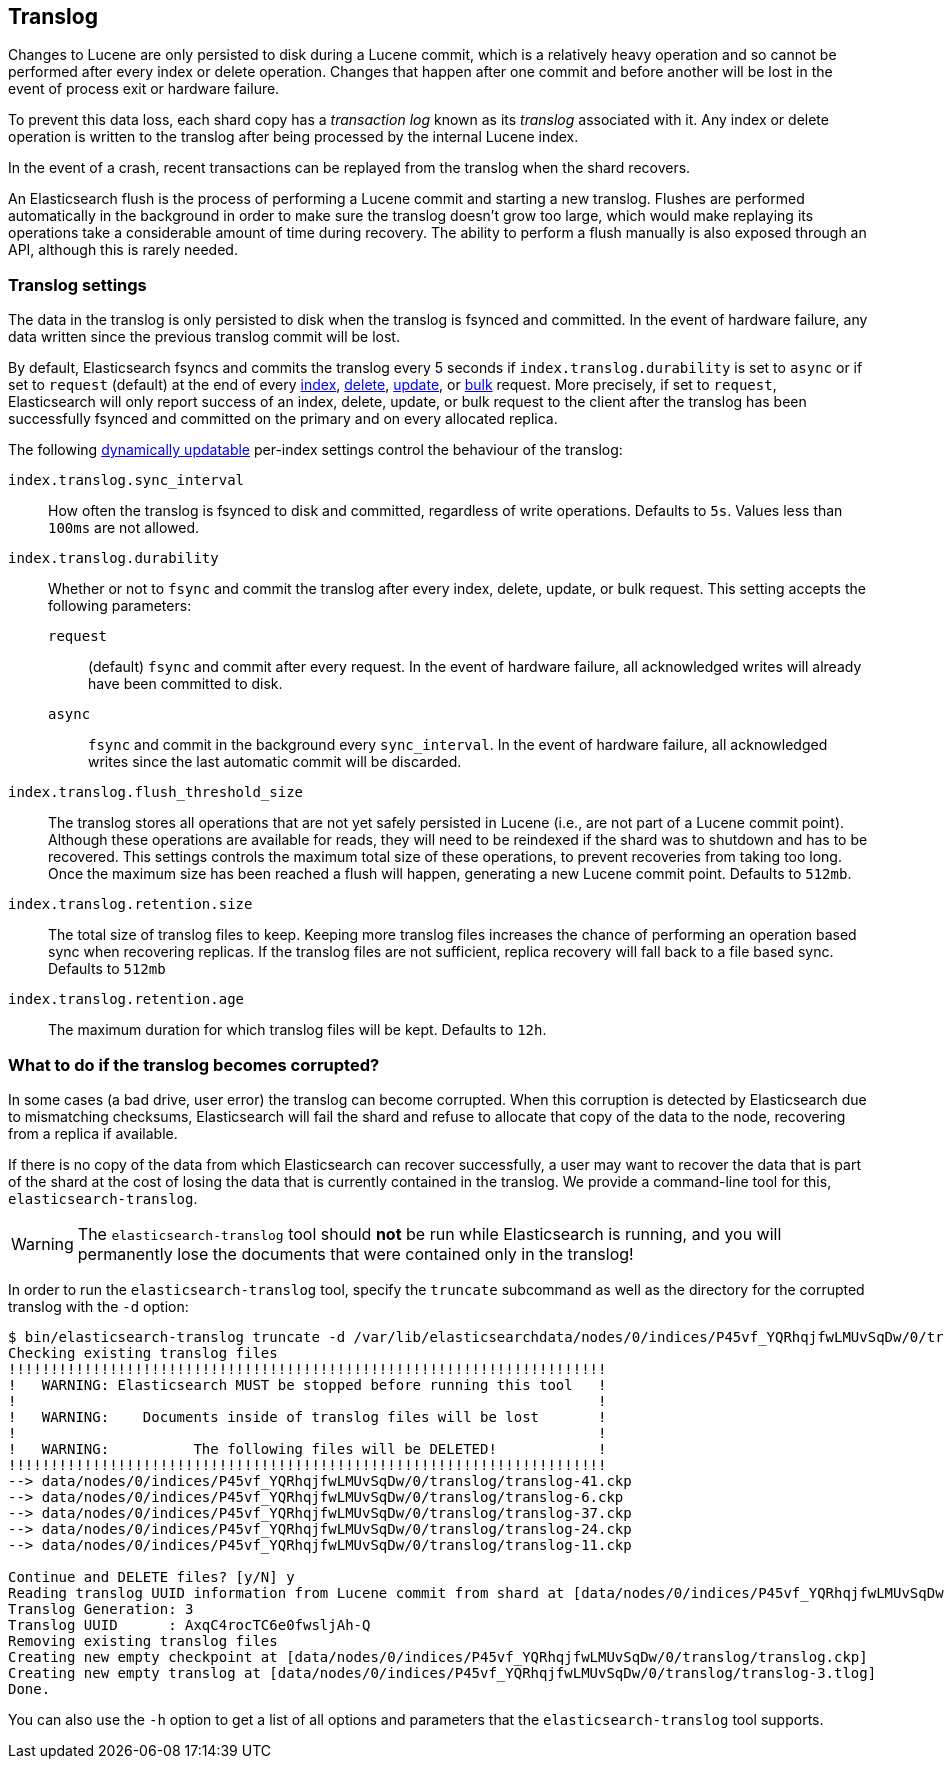 [[index-modules-translog]]
== Translog

Changes to Lucene are only persisted to disk during a Lucene commit,
which is a relatively heavy operation and so cannot be performed after every
index or delete operation. Changes that happen after one commit and before another
will be lost in the event of process exit or hardware failure.

To prevent this data loss, each shard copy has a _transaction log_ known as its _translog_
associated with it. Any index or delete operation is written to the
translog after being processed by the internal Lucene index.

In the event of a crash, recent transactions can be replayed from the
translog when the shard recovers.

An Elasticsearch flush is the process of performing a Lucene commit and
starting a new translog. Flushes are performed automatically in the background in order
to make sure the translog doesn't grow too large, which would make
replaying its operations take a considerable amount of time during recovery.
The ability to perform a flush manually is also exposed through an API, although this is rarely needed.

[float]
=== Translog settings

The data in the translog is only persisted to disk when the translog is
++fsync++ed and committed.  In the event of hardware failure, any data written
since the previous translog commit will be lost.

By default, Elasticsearch ++fsync++s and commits the translog every 5 seconds if `index.translog.durability` is set
to `async` or if set to `request` (default) at the end of every <<docs-index_,index>>, <<docs-delete,delete>>,
<<docs-update,update>>, or  <<docs-bulk,bulk>> request. More precisely, if set to `request`, Elasticsearch
will only report success of an index, delete, update, or bulk request to the
client after the translog has been successfully ++fsync++ed and committed
on the primary and on every allocated replica.

The following <<indices-update-settings,dynamically updatable>> per-index settings
control the behaviour of the translog:

`index.translog.sync_interval`::

How often the translog is ++fsync++ed to disk and committed, regardless of
write operations. Defaults to `5s`. Values less than `100ms` are not allowed.

`index.translog.durability`::
+
--

Whether or not to `fsync` and commit the translog after every index, delete,
update, or bulk request.  This setting accepts the following parameters:

`request`::

    (default) `fsync` and commit after every request. In the event
    of hardware failure, all acknowledged writes will already have been
    committed to disk.

`async`::

    `fsync` and commit in the background every `sync_interval`. In
    the event of hardware failure, all acknowledged writes since the last
    automatic commit will be discarded.
--

`index.translog.flush_threshold_size`::

The translog stores all operations that are not yet safely persisted in Lucene (i.e., are
not part of a Lucene commit point). Although these operations are available for reads, they will
need to be reindexed if the shard was to shutdown and has to be recovered. This settings controls
the maximum total size of these operations, to prevent recoveries from taking too long. Once the
maximum size has been reached a flush will happen, generating a new Lucene commit point. Defaults to `512mb`.

`index.translog.retention.size`::

The total size of translog files to keep. Keeping more translog files increases the chance of performing
an operation based sync when recovering replicas. If the translog files are not sufficient, replica recovery
will fall back to a file based sync. Defaults to `512mb`


`index.translog.retention.age`::

The maximum duration for which translog files will be kept. Defaults to `12h`.


[float]
[[corrupt-translog-truncation]]
=== What to do if the translog becomes corrupted?

In some cases (a bad drive, user error) the translog can become corrupted. When
this corruption is detected by Elasticsearch due to mismatching checksums,
Elasticsearch will fail the shard and refuse to allocate that copy of the data
to the node, recovering from a replica if available.

If there is no copy of the data from which Elasticsearch can recover
successfully, a user may want to recover the data that is part of the shard at
the cost of losing the data that is currently contained in the translog. We
provide a command-line tool for this, `elasticsearch-translog`.

[WARNING]
The `elasticsearch-translog` tool should *not* be run while Elasticsearch is
running, and you will permanently lose the documents that were contained only in
the translog!

In order to run the `elasticsearch-translog` tool, specify the `truncate`
subcommand as well as the directory for the corrupted translog with the `-d`
option:

[source,txt]
--------------------------------------------------
$ bin/elasticsearch-translog truncate -d /var/lib/elasticsearchdata/nodes/0/indices/P45vf_YQRhqjfwLMUvSqDw/0/translog/
Checking existing translog files
!!!!!!!!!!!!!!!!!!!!!!!!!!!!!!!!!!!!!!!!!!!!!!!!!!!!!!!!!!!!!!!!!!!!!!!
!   WARNING: Elasticsearch MUST be stopped before running this tool   !
!                                                                     !
!   WARNING:    Documents inside of translog files will be lost       !
!                                                                     !
!   WARNING:          The following files will be DELETED!            !
!!!!!!!!!!!!!!!!!!!!!!!!!!!!!!!!!!!!!!!!!!!!!!!!!!!!!!!!!!!!!!!!!!!!!!!
--> data/nodes/0/indices/P45vf_YQRhqjfwLMUvSqDw/0/translog/translog-41.ckp
--> data/nodes/0/indices/P45vf_YQRhqjfwLMUvSqDw/0/translog/translog-6.ckp
--> data/nodes/0/indices/P45vf_YQRhqjfwLMUvSqDw/0/translog/translog-37.ckp
--> data/nodes/0/indices/P45vf_YQRhqjfwLMUvSqDw/0/translog/translog-24.ckp
--> data/nodes/0/indices/P45vf_YQRhqjfwLMUvSqDw/0/translog/translog-11.ckp

Continue and DELETE files? [y/N] y
Reading translog UUID information from Lucene commit from shard at [data/nodes/0/indices/P45vf_YQRhqjfwLMUvSqDw/0/index]
Translog Generation: 3
Translog UUID      : AxqC4rocTC6e0fwsljAh-Q
Removing existing translog files
Creating new empty checkpoint at [data/nodes/0/indices/P45vf_YQRhqjfwLMUvSqDw/0/translog/translog.ckp]
Creating new empty translog at [data/nodes/0/indices/P45vf_YQRhqjfwLMUvSqDw/0/translog/translog-3.tlog]
Done.
--------------------------------------------------

You can also use the `-h` option to get a list of all options and parameters
that the `elasticsearch-translog` tool supports.
